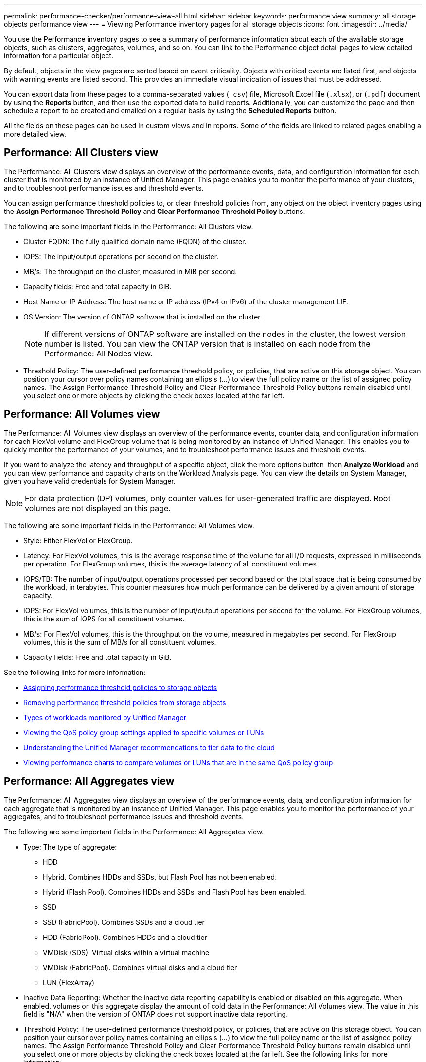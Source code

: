 ---
permalink: performance-checker/performance-view-all.html
sidebar: sidebar
keywords: performance view
summary: all storage objects performance view
---
= Viewing Performance inventory pages for all storage objects
:icons: font
:imagesdir: ../media/

[.lead]
You use the Performance inventory pages to see a summary of performance information about each of the available storage objects, such as clusters, aggregates, volumes, and so on. You can link to the Performance object detail pages to view detailed information for a particular object.

By default, objects in the view pages are sorted based on event criticality. Objects with critical events are listed first, and objects with warning events are listed second. This provides an immediate visual indication of issues that must be addressed.

You can export data from these pages to a comma-separated values (`.csv`) file, Microsoft Excel file (`.xlsx`), or (`.pdf`) document by using the *Reports* button, and then use the exported data to build reports. Additionally, you can customize the page and then schedule a report to be created and emailed on a regular basis by using the *Scheduled Reports* button.

All the fields on these pages can be used in custom views and in reports. Some of the fields are linked to related pages enabling a more detailed view.

== Performance: All Clusters view
The Performance: All Clusters view displays an overview of the performance events, data, and configuration information for each cluster that is monitored by an instance of Unified Manager. This page enables you to monitor the performance of your clusters, and to troubleshoot performance issues and threshold events. 

You can assign performance threshold policies to, or clear threshold policies from, any object on the object inventory pages using the *Assign Performance Threshold Policy* and *Clear Performance Threshold Policy* buttons.

The following are some important fields in the Performance: All Clusters view. 

* Cluster FQDN: The fully qualified domain name (FQDN) of the cluster.
* IOPS: The input/output operations per second on the cluster.
* MB/s: The throughput on the cluster, measured in MiB per second.
* Capacity fields: Free and total capacity in GiB.
* Host Name or IP Address: The host name or IP address (IPv4 or IPv6) of the cluster management LIF.
* OS Version: The version of ONTAP software that is installed on the cluster.
+
[NOTE]
If different versions of ONTAP software are installed on the nodes in the cluster, the lowest version number is listed. You can view the ONTAP version that is installed on each node from the Performance: All Nodes view.
+
* Threshold Policy: The user-defined performance threshold policy, or policies, that are active on this storage
object. You can position your cursor over policy names containing an ellipsis (...) to view the full policy name or the list of assigned policy names. The Assign Performance Threshold Policy and Clear Performance Threshold Policy buttons remain disabled until you select one or more objects by clicking the check boxes located at the far left.

== Performance: All Volumes view
The Performance: All Volumes view displays an overview of the performance events, counter data, and configuration information for each FlexVol volume and FlexGroup volume that is being monitored by an instance of Unified Manager. This enables you to quickly monitor the performance of your volumes, and to troubleshoot performance issues and threshold events.

If you want to analyze the latency and throughput of a specific object, click the more options button image:icon_kabob.gif[""] then *Analyze Workload* and you can view performance and capacity charts on the Workload Analysis page. You can view the details on System Manager, given you have valid credentials for System Manager.

[NOTE]
For data protection (DP) volumes, only counter values for user-generated traffic are displayed. Root volumes are not displayed on this page.

The following are some important fields in the Performance: All Volumes view. 

* Style: Either FlexVol or FlexGroup.
* Latency: For FlexVol volumes, this is the average response time of the volume for all I/O requests, expressed in milliseconds per operation. For FlexGroup volumes, this is the average latency of all constituent volumes.
* IOPS/TB: The number of input/output operations processed per second based on the total space that is being consumed by the workload, in terabytes. This counter measures how much performance can be delivered by a given amount of storage capacity.
* IOPS: For FlexVol volumes, this is the number of input/output operations per second for the volume. For FlexGroup volumes, this is the sum of IOPS for all constituent volumes.
* MB/s: For FlexVol volumes, this is the throughput on the volume, measured in megabytes per
second. For FlexGroup volumes, this is the sum of MB/s for all constituent volumes.
* Capacity fields: Free and total capacity in GiB. 

See the following links for more information:

* link:../performance-checker/task_assign_performance_threshold_policies_to_storage_objects.html[Assigning performance threshold policies to storage objects]
* link:../performance-checker/task_remove_performance_threshold_policies_from_storage_objects.html[Removing performance threshold policies from storage objects]
* link:../performance-checker/concept_types_of_workloads_monitored_by_unified_manager.html[Types of workloads monitored by Unified Manager]
* link:../performance-checker/task_view_qos_policy_group_settings_for_volumes_or_luns.html[Viewing the QoS policy group settings applied to specific volumes or LUNs]
* link:../performance-checker/concept_understand_um_recommendations_to_tier_data_to_cloud.html[Understanding the Unified Manager recommendations to tier data to the cloud]
* link:../performance-checker/task_view_performance_charts_to_compare_volumes_or_luns_in_qos_policy.html[Viewing performance charts to compare volumes or LUNs that are in the same QoS policy group]

== Performance: All Aggregates view
The Performance: All Aggregates view displays an overview of the performance events, data, and configuration information for each aggregate that is monitored by an instance of Unified Manager. This page enables you to monitor the performance of your aggregates, and to troubleshoot performance issues and threshold events.

The following are some important fields in the Performance: All Aggregates view. 

* Type: The type of aggregate:
** HDD
** Hybrid. Combines HDDs and SSDs, but Flash Pool has not been enabled.
** Hybrid (Flash Pool). Combines HDDs and SSDs, and Flash Pool has been enabled.
** SSD
** SSD (FabricPool). Combines SSDs and a cloud tier
** HDD (FabricPool). Combines HDDs and a cloud tier
** VMDisk (SDS). Virtual disks within a virtual machine
** VMDisk (FabricPool). Combines virtual disks and a cloud tier
** LUN (FlexArray)
* Inactive Data Reporting: Whether the inactive data reporting capability is enabled or disabled on this aggregate. When enabled, volumes on this aggregate display the amount of cold data in the Performance: All Volumes view. The value in this field is "N/A" when the version of ONTAP does not support inactive data reporting.
* Threshold Policy: The user-defined performance threshold policy, or policies, that are active on this storage object. You can position your cursor over policy names containing an ellipsis (...) to view the full policy name or the list of assigned policy names. The Assign Performance Threshold Policy and Clear Performance Threshold Policy buttons remain disabled until you select one or more objects by clicking the check boxes located at the far left.
See the following links for more information:

* link:../performance-checker/task_assign_performance_threshold_policies_to_storage_objects.html[Assigning performance threshold policies to storage objects]
* link:../performance-checker/task_remove_performance_threshold_policies_from_storage_objects.html[Removing performance threshold policies from storage objects]

== Performance: All Nodes view
The Performance: All Nodes view displays an overview of the performance events, data, and configuration information for each node that is being monitored by an instance of Unified Manager. This enables you to quickly monitor the performance of your nodes, and to troubleshoot performance issues and threshold events.

[NOTE]
Flash Cache Reads returns the percentage of read operations on the node that are satisfied by cache, instead of being returned from the disk. Flash Cache data is displayed only for nodes, and only when a Flash Cache
module is installed in the node.

In the *Reports* menu, the *Hardware Inventory Report* option is provided when Unified Manager, and the clusters it is managing, are installed in a site with no external network connectivity. This button generates a .csv file that contains a complete list of cluster and node information; such as hardware model numbers and serial numbers, disk types and counts, installed licenses, and more. This reporting functionality is helpful for contract renewal within secure sites that are not connected to the NetApp Active IQ platform.
You can assign performance threshold policies to, or clear threshold policies from, any object on the object inventory pages using the *Assign Performance Threshold Policy* and *Clear Performance Threshold Policy* buttons.

See the following links for more information:

* link:../performance-checker/task_assign_performance_threshold_policies_to_storage_objects.html[Assigning performance threshold policies to storage objects]
* link:../performance-checker/task_remove_performance_threshold_policies_from_storage_objects.html[Removing performance threshold policies from storage objects]
* link:../health-checker/task_generate_hardware_inventory_report_for_contract_renewal.html[Generating a hardware inventory report for contract renewal]

== Performance: All Storage VMs view
The Performance: All Storage VMs view displays an overview of the performance events, data, and configuration information for each storage virtual machine (SVM) that is being monitored by an instance of Unified Manager. This enables you to quickly monitor the performance of your SVMs, and to troubleshoot performance issues and threshold events. The Latency field on this page reports the average response time for all I/O requests, expressed in milliseconds per operation.

[NOTE]
The SVMs that are listed on this page include only Data and Cluster SVMs. Unified Manager does not use or display Admin or Node SVMs.

See the following links for more information:

* link:../performance-checker/task_assign_performance_threshold_policies_to_storage_objects.html[Assigning performance threshold policies to storage objects]
* link:../performance-checker/task_remove_performance_threshold_policies_from_storage_objects.html[Removing performance threshold policies from storage objects]

== Performance: All LUNs view
The Performance: All LUNs view displays an overview of the performance events, data, and configuration information for each LUN that is being monitored by an instance of Unified Manager. This enables you to quickly monitor the performance of your LUNs, and to troubleshoot performance issues and threshold events. 

If you want to analyze the latency and throughput of a specific object, click the more icon image:icon_kabob.gif[], then *Analyze Workload* and you can view performance and capacity charts on the *Workload Analysis* page.

See the following links for more information:

* link:../data-protection/view-lun-relationships.html[Monitoring LUNs in a Consistency Group relationship]
* link:../storage-mgmt/task_provision_luns.html[Provisioning LUNs]
* link:../performance-checker/task_assign_performance_threshold_policies_to_storage_objects.html[Assigning performance threshold policies to storage objects]
* link:../performance-checker/task_remove_performance_threshold_policies_from_storage_objects.html[Removing performance threshold policies from storage objects]
* link:../performance-checker/task_view_volumes_or_luns_in_same_qos_policy_group.html[Viewing volumes or LUNs that are in the same QoS policy group].
* link:../performance-checker/task_view_qos_policy_group_settings_for_volumes_or_luns.html[Viewing the QoS policy group settings applied to specific volumes or LUNs]
* link:../api-automation/concept_provision_luns.html[Provisioning LUNs by using APIs]

== Performance: All NVMe Namespaces view
The Performance: All NVMe Namespaces view displays an overview of the performance events, data, and configuration information for each NVMe Namespace that is being monitored by an instance of Unified Manager. This enables you to quickly monitor the performance and health of your Namespaces, and to troubleshoot issues and threshold events.

The following information, among others is reported:
The current state of the Namespace.
* Offline - Read or write access to the Namespace is not allowed.
* Online - Read and write access to the Namespace is allowed.
* NVFail - The Namespace was automatically taken offline due to an NVRAM failure.
* Space Error - The Namespace has run out of space.

See the following links for more information:

* link:../performance-checker/task_assign_performance_threshold_policies_to_storage_objects.html[Assigning performance threshold policies to storage objects]
* link:../performance-checker/task_remove_performance_threshold_policies_from_storage_objects.html[Removing performance threshold policies from storage objects]

== Performance: All Network Interfaces view
The Performance: All Network Interfaces view displays an overview of the performance events, data, and configuration information for each network interface (LIF) that is being monitored by this instance of Unified Manager. This page enables you to quickly monitor the performance of your interfaces, and to troubleshoot performance issues and threshold events.
The following are some important fields in the Performance: All Network Interfaces view. 

* IOPS: The input/output operations per second. IOPS is not applicable to NFS LIFs and CIFS LIFs, and is displayed as N/A for these types.
* Latency: The average response time for all I/O requests, expressed in milliseconds per operation. Latency is not applicable to NFS LIFs and CIFS LIFs, and is displayed as N/A for these types.
* Home Location: The home location for the interface, displayed as node name and port name, separated by a colon (:). If the location is displayed with an ellipsis (...), you can position your cursor over the location name to view the full location. 
* Current Location: The current location for the interface, displayed as node name and port name, separated by a colon (:). If the location is displayed with an ellipsis (...), you can position your cursor over the location name to view the full location.
* Role: The interface role: Data, Cluster, Node Management, or Intercluster.

[NOTE]
The interfaces that are listed on this page include Data LIFs, Cluster LIFs, Node Management LIFs, and intercluster LIFs. Unified Manager does not use or display System LIFs.

== Performance: All Ports view
The Performance: All Ports view displays an overview of the performance events, data, and configuration information for each port that is being monitored by an instance of Unified Manager. This enables you to quickly monitor the performance of your ports, and to troubleshoot performance issues and threshold events. For a port role, the network port function is displayed, either Data or Cluster. FCP ports cannot have a role, and the role
is displayed as N/A.
[NOTE] 
Performance counter values are displayed for physical ports only. Counter values are not displayed for VLANs or interface groups. 

See the following links for more information:

* link:../performance-checker/task_assign_performance_threshold_policies_to_storage_objects.html[Assigning performance threshold policies to storage objects]
* link:../performance-checker/task_remove_performance_threshold_policies_from_storage_objects.html[Removing performance threshold policies from storage objects]

== Performance: QoS Policy Groups view
The QoS Policy Groups view displays the QoS policy groups available on the clusters that Unified Manager is monitoring. This includes traditional QoS policies, adaptive QoS policies, and QoS policies assigned by using Performance Service Levels.

The following are some important fields in the Performance: QoS Policy Groups view. 

* QoS Policy Group: The name of the QoS policy group. 
For NetApp Service Level Manager (NSLM) 1.3 policies that have been imported into Unified Manager 9.7 or greater, the name displayed here includes the SVM name and other information that is not in the name when the Performance Service Levelwas defined in NSLM. For example, the name "NSLM_vs6_Performance_2_0" means this is the NSLM system-defined "Performance" PSL policy created on SVM "vs6" with an expected latency of "2 ms/op".
* SVM: The storage VM (SVM) to which the QoS policy group belongs. You can click the storage VM name to navigate to that storage VM's details page. Note that this field is blank if the QoS policy has been created on the Admin storage VM as this storage VM type represents the cluster.
* Min Throughput: The minimum throughput, in IOPS, that the policy group will be guaranteed to provide. For adaptive policies this is the minimum expected IOPS per TB allocated to the volume or LUN, based on the storage object allocated size.
* Max Throughput: The throughput, in IOPS and/or MB/s, that the policy group must not exceed. When this field is blank it means the max throughout defined in ONTAP is infinite. For adaptive policies this is the maximum (peak) possible IOPS per TB allocated to the volume or LUN, based on either the storage object allocated size or the storage object used size.
* Absolute Minimum IOPS: For adaptive policies this is the absolute minimum IOPS value that is used as an override
when the expected IOPS is less than this value.
* Block Size: The block size specified for the QoS adaptive policy.
* Min Allocation: Whether "allocated space" or "used space" is used to determine the maximum throughput (peak) IOPS.
* Expected Latency: The expected average latency for storage input/output operations. 
* Shared: For traditional QoS policies, whether the throughput values defined in the policy group are shared among multiple objects. 
* Associated Objects: The number of workloads that are assigned to the QoS policy group. You can click the expand button (image:../media/chevron_down.gif[]) next to the QoS Policy Group Name to view more details about the policy group.
* Allocated Capacity: The amount of space that the objects that are in the QoS policy group are currently using.
* Associated Objects: The number of workloads that are assigned to the QoS policy group, separated into volumes
and LUNs. You can click the number to navigate to a page that provides more details about the selected volumes or LUNs.

For more information see the topics under link:..//performance-checker/concept_manage_performance_using_qos_policy_group_information.html[Managing performance using QoS policy group information].